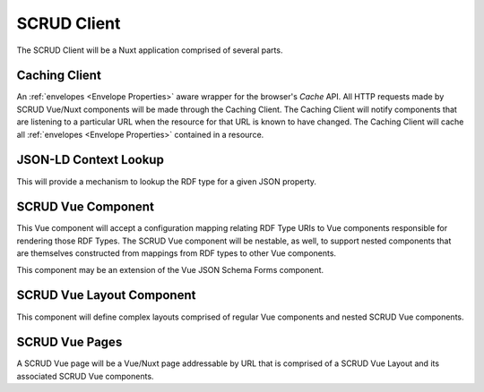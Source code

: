 SCRUD Client
============

The SCRUD Client will be a Nuxt application comprised of several parts.

Caching Client
--------------

An :ref:`envelopes <Envelope Properties>` aware wrapper for the browser's `Cache` API.
All HTTP requests made by SCRUD Vue/Nuxt components will be made through the Caching
Client. The Caching Client will notify components that are listening to a particular URL
when the resource for that URL is known to have changed. The Caching Client will cache
all :ref:`envelopes <Envelope Properties>` contained in a resource.

JSON-LD Context Lookup
----------------------

This will provide a mechanism to lookup the RDF type for a given JSON property.

SCRUD Vue Component
-------------------

This Vue component will accept a configuration mapping relating RDF Type URIs to Vue
components responsible for rendering those RDF Types. The SCRUD Vue component will be
nestable, as well, to support nested components that are themselves constructed from
mappings from RDF types to other Vue components.

This component may be an extension of the Vue JSON Schema Forms component.

SCRUD Vue Layout Component
--------------------------

This component will define complex layouts comprised of regular Vue components and
nested SCRUD Vue components.

SCRUD Vue Pages
---------------

A SCRUD Vue page will be a Vue/Nuxt page addressable by URL that is comprised of a SCRUD
Vue Layout and its associated SCRUD Vue components.
